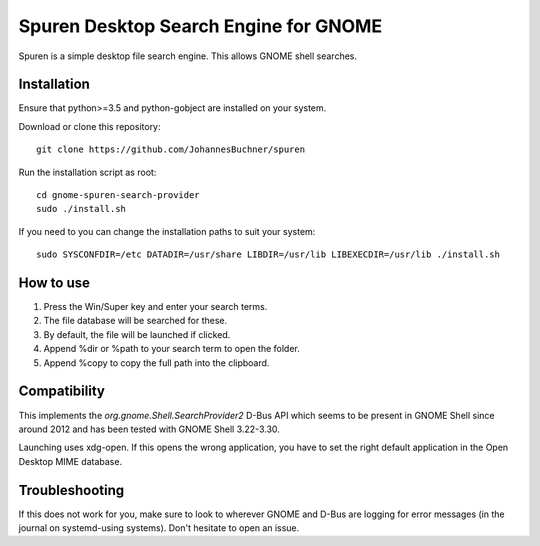 =====================================================
Spuren Desktop Search Engine for GNOME
=====================================================

Spuren is a simple desktop file search engine. This allows GNOME shell searches.

Installation
------------

Ensure that python>=3.5 and python-gobject are installed on your system.

Download or clone this repository::

	git clone https://github.com/JohannesBuchner/spuren

Run the installation script as root::

	cd gnome-spuren-search-provider
	sudo ./install.sh

If you need to you can change the installation paths to suit your system::

	sudo SYSCONFDIR=/etc DATADIR=/usr/share LIBDIR=/usr/lib LIBEXECDIR=/usr/lib ./install.sh

How to use
------------

1. Press the Win/Super key and enter your search terms.
2. The file database will be searched for these.
3. By default, the file will be launched if clicked. 
4. Append %dir or %path to your search term to open the folder.
5. Append %copy to copy the full path into the clipboard. 

Compatibility
---------------

This implements the `org.gnome.Shell.SearchProvider2` D-Bus API which seems to be present in GNOME Shell since around 2012 and has been tested with GNOME Shell 3.22-3.30.

Launching uses xdg-open. If this opens the wrong application, you have to set the right default application in the Open Desktop MIME database.

Troubleshooting
----------------

If this does not work for you, make sure to look to wherever GNOME and D-Bus are logging for error messages (in the journal on systemd-using systems).
Don't hesitate to open an issue.


